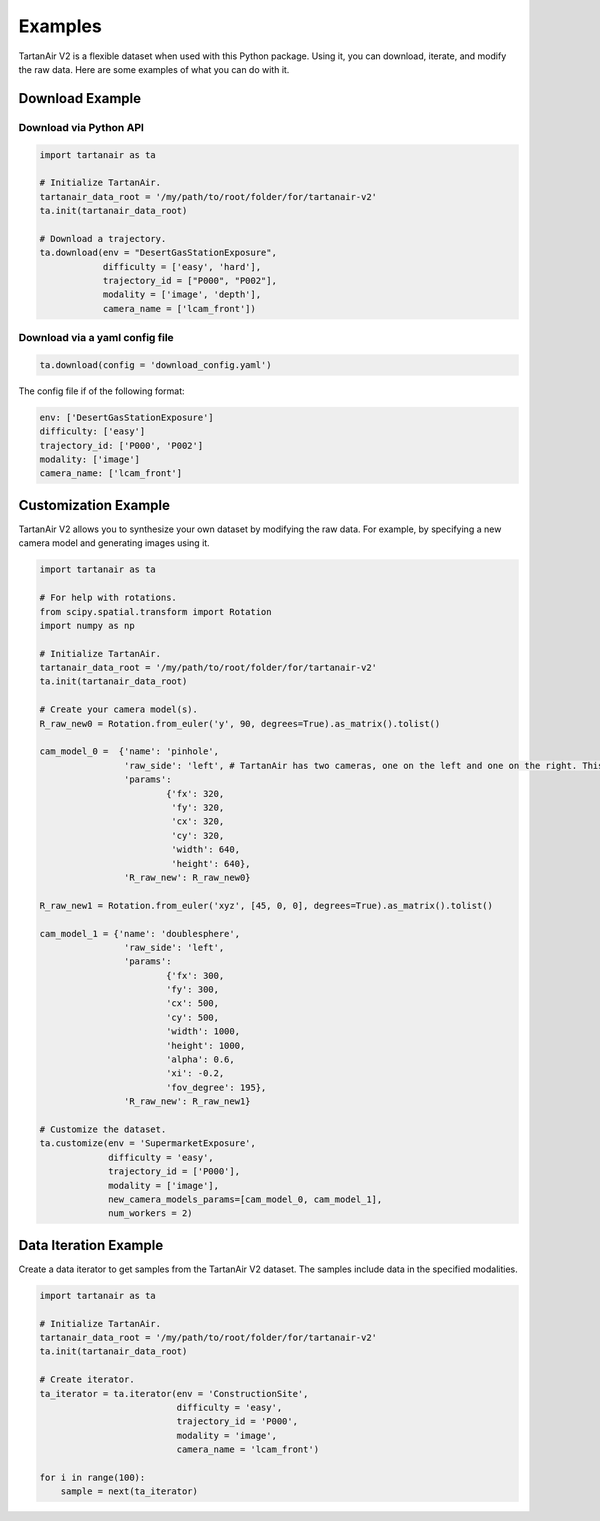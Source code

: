 

Examples
=====================================

TartanAir V2 is a flexible dataset when used with this Python package. Using it, you can download, iterate, and modify the raw data. Here are some examples of what you can do with it.

Download Example
-------------------------------------

Download via Python API
............................

.. code-block:: python

    import tartanair as ta

    # Initialize TartanAir.
    tartanair_data_root = '/my/path/to/root/folder/for/tartanair-v2'
    ta.init(tartanair_data_root)

    # Download a trajectory.
    ta.download(env = "DesertGasStationExposure", 
                difficulty = ['easy', 'hard'], 
                trajectory_id = ["P000", "P002"],  
                modality = ['image', 'depth'],  
                camera_name = ['lcam_front'])


Download via a yaml config file
................................
.. code-block:: python
    
    ta.download(config = 'download_config.yaml')

The config file if of the following format:

.. code-block:: yaml

    env: ['DesertGasStationExposure']
    difficulty: ['easy']
    trajectory_id: ['P000', 'P002']
    modality: ['image']
    camera_name: ['lcam_front']

Customization Example
-------------------------------------

TartanAir V2 allows you to synthesize your own dataset by modifying the raw data. For example, by specifying a new camera model and generating images using it.

.. code-block:: python

    import tartanair as ta

    # For help with rotations.
    from scipy.spatial.transform import Rotation
    import numpy as np

    # Initialize TartanAir.
    tartanair_data_root = '/my/path/to/root/folder/for/tartanair-v2'
    ta.init(tartanair_data_root)

    # Create your camera model(s).
    R_raw_new0 = Rotation.from_euler('y', 90, degrees=True).as_matrix().tolist()

    cam_model_0 =  {'name': 'pinhole', 
                    'raw_side': 'left', # TartanAir has two cameras, one on the left and one on the right. This parameter specifies which camera to use.
                    'params': 
                            {'fx': 320, 
                             'fy': 320, 
                             'cx': 320, 
                             'cy': 320, 
                             'width': 640, 
                             'height': 640},
                    'R_raw_new': R_raw_new0}

    R_raw_new1 = Rotation.from_euler('xyz', [45, 0, 0], degrees=True).as_matrix().tolist()

    cam_model_1 = {'name': 'doublesphere',
                    'raw_side': 'left',
                    'params':
                            {'fx': 300, 
                            'fy': 300, 
                            'cx': 500, 
                            'cy': 500, 
                            'width': 1000, 
                            'height': 1000, 
                            'alpha': 0.6, 
                            'xi': -0.2, 
                            'fov_degree': 195},
                    'R_raw_new': R_raw_new1}

    # Customize the dataset.
    ta.customize(env = 'SupermarketExposure', 
                 difficulty = 'easy', 
                 trajectory_id = ['P000'], 
                 modality = ['image'], 
                 new_camera_models_params=[cam_model_0, cam_model_1], 
                 num_workers = 2)

Data Iteration Example
-------------------------------------

Create a data iterator to get samples from the TartanAir V2 dataset. The samples include data in the specified modalities.

.. code-block:: python

    import tartanair as ta

    # Initialize TartanAir.
    tartanair_data_root = '/my/path/to/root/folder/for/tartanair-v2'
    ta.init(tartanair_data_root)

    # Create iterator.
    ta_iterator = ta.iterator(env = 'ConstructionSite',
                              difficulty = 'easy',
                              trajectory_id = 'P000',
                              modality = 'image',
                              camera_name = 'lcam_front')

    for i in range(100):
        sample = next(ta_iterator)